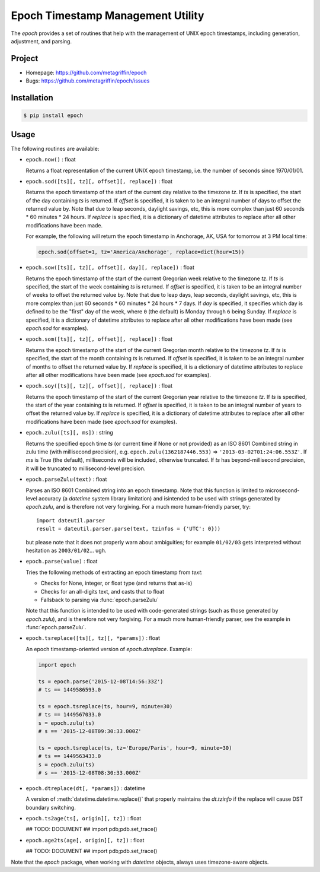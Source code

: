 ==================================
Epoch Timestamp Management Utility
==================================

The `epoch` provides a set of routines that help with the management
of UNIX epoch timestamps, including generation, adjustment, and
parsing.


Project
=======

* Homepage: https://github.com/metagriffin/epoch
* Bugs: https://github.com/metagriffin/epoch/issues


Installation
============

.. code:: bash

  $ pip install epoch


Usage
=====

The following routines are available:

* ``epoch.now()`` : float

  Returns a float representation of the current UNIX epoch timestamp,
  i.e. the number of seconds since 1970/01/01.

* ``epoch.sod([ts][, tz][, offset][, replace])`` : float

  Returns the epoch timestamp of the start of the current day relative
  to the timezone `tz`. If `ts` is specified, the start of the day
  containing `ts` is returned. If `offset` is specified, it is taken
  to be an integral number of days to offset the returned value by.
  Note that due to leap seconds, daylight savings, etc, this is more
  complex than just 60 seconds * 60 minutes * 24 hours. If `replace`
  is specified, it is a dictionary of datetime attributes to replace
  after all other modifications have been made.

  For example, the following will return the epoch timestamp in
  Anchorage, AK, USA for tomorrow at 3 PM local time:

  .. code:: python

    epoch.sod(offset=1, tz='America/Anchorage', replace=dict(hour=15))


* ``epoch.sow([ts][, tz][, offset][, day][, replace])`` : float

  Returns the epoch timestamp of the start of the current Gregorian
  week relative to the timezone `tz`. If `ts` is specified, the start
  of the week containing `ts` is returned. If `offset` is specified,
  it is taken to be an integral number of weeks to offset the returned
  value by. Note that due to leap days, leap seconds, daylight
  savings, etc, this is more complex than just 60 seconds * 60 minutes
  * 24 hours * 7 days. If `day` is specified, it specifies which day
  is defined to be the "first" day of the week, where ``0`` (the
  default) is Monday through ``6`` being Sunday. If `replace` is
  specified, it is a dictionary of datetime attributes to replace
  after all other modifications have been made (see `epoch.sod` for
  examples).

* ``epoch.som([ts][, tz][, offset][, replace])`` : float

  Returns the epoch timestamp of the start of the current Gregorian
  month relative to the timezone `tz`. If `ts` is specified, the start
  of the month containing `ts` is returned. If `offset` is specified,
  it is taken to be an integral number of months to offset the
  returned value by. If `replace` is specified, it is a dictionary of
  datetime attributes to replace after all other modifications have
  been made (see `epoch.sod` for examples).

* ``epoch.soy([ts][, tz][, offset][, replace])`` : float

  Returns the epoch timestamp of the start of the current Gregorian
  year relative to the timezone `tz`. If `ts` is specified, the start
  of the year containing `ts` is returned. If `offset` is specified,
  it is taken to be an integral number of years to offset the returned
  value by. If `replace` is specified, it is a dictionary of datetime
  attributes to replace after all other modifications have been made
  (see `epoch.sod` for examples).

* ``epoch.zulu([ts][, ms])`` : string

  Returns the specified epoch time `ts` (or current time if None or
  not provided) as an ISO 8601 Combined string in zulu time (with
  millisecond precision), e.g. ``epoch.zulu(1362187446.553)`` =>
  ``'2013-03-02T01:24:06.553Z'``. If `ms` is True (the default),
  milliseconds will be included, otherwise truncated. If `ts` has
  beyond-millisecond precision, it will be truncated to
  millisecond-level precision.

* ``epoch.parseZulu(text)`` : float

  Parses an ISO 8601 Combined string into an epoch timestamp. Note
  that this function is limited to microsecond-level accuracy (a
  `datetime` system library limitation) and isintended to be used with
  strings generated by `epoch.zulu`, and is therefore not very
  forgiving. For a much more human-friendly parser, try::

    import dateutil.parser
    result = dateutil.parser.parse(text, tzinfos = {'UTC': 0}))

  but please note that it does not properly warn about ambiguities;
  for example ``01/02/03`` gets interpreted without hesitation as
  ``2003/01/02``... ugh.

* ``epoch.parse(value)`` : float

  Tries the following methods of extracting an epoch timestamp from
  `text`:

  * Checks for None, integer, or float type (and returns that as-is)
  * Checks for an all-digits text, and casts that to float
  * Fallsback to parsing via :func:`epoch.parseZulu`

  Note that this function is intended to be used with code-generated
  strings (such as those generated by `epoch.zulu`), and is therefore
  not very forgiving. For a much more human-friendly parser, see the
  example in :func:`epoch.parseZulu`.

* ``epoch.tsreplace([ts][, tz][, *params])`` : float

  An epoch timestamp-oriented version of `epoch.dtreplace`. Example:

  .. code:: python

    import epoch

    ts = epoch.parse('2015-12-08T14:56:33Z')
    # ts == 1449586593.0

    ts = epoch.tsreplace(ts, hour=9, minute=30)
    # ts == 1449567033.0
    s = epoch.zulu(ts)
    # s == '2015-12-08T09:30:33.000Z'

    ts = epoch.tsreplace(ts, tz='Europe/Paris', hour=9, minute=30)
    # ts == 1449563433.0
    s = epoch.zulu(ts)
    # s == '2015-12-08T08:30:33.000Z'

* ``epoch.dtreplace(dt[, *params])`` : datetime

  A version of :meth:`datetime.datetime.replace()` that properly
  maintains the `dt.tzinfo` if the replace will cause DST boundary
  switching.

* ``epoch.ts2age(ts[, origin][, tz])`` : float

  ## TODO: DOCUMENT
  ## import pdb;pdb.set_trace()

* ``epoch.age2ts(age[, origin][, tz])`` : float

  ## TODO: DOCUMENT
  ## import pdb;pdb.set_trace()

Note that the `epoch` package, when working with `datetime` objects,
always uses timezone-aware objects.
